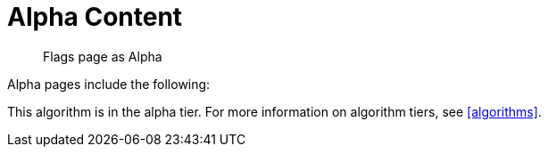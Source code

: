 = Alpha Content
:page-role: alpha

[abstract]
--
Flags page as Alpha
--

Alpha pages include the following:

[.alpha-symbol]
[.tier-note]
This algorithm is in the alpha tier.
For more information on algorithm tiers, see <<algorithms>>.
